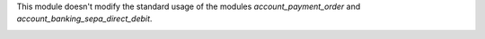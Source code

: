 This module doesn't modify the standard usage of the modules
*account_payment_order* and *account_banking_sepa_direct_debit*.

.. image:: https://odoo-community.org/website/image/ir.attachment/5784_f2813bd/datas
   :alt: Try me on Runbot
   :target: https://runbot.odoo-community.org/runbot/125/9.0

